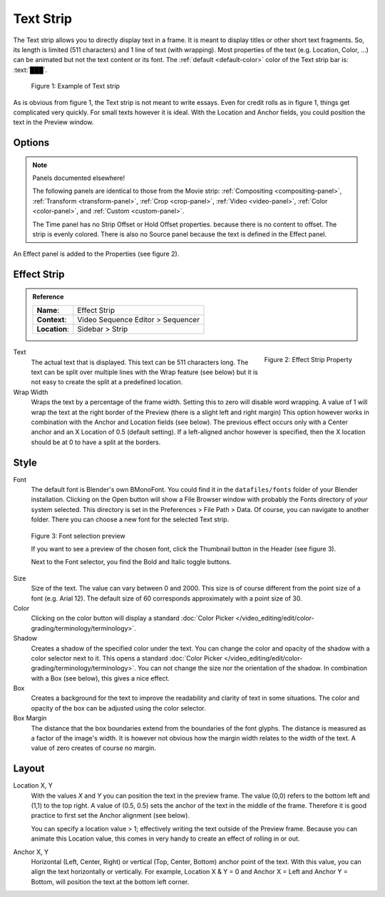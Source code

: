 .. _bpy.types.TextSequence:

Text Strip
,,,,,,,,,,

The Text strip allows you to directly display text in a frame.
It is meant to display titles or other short text fragments.
So, its length is limited (511 characters) and 1 line of text (with wrapping).
Most properties of the text (e.g. Location, Color, ...) can be animated but not the text content or its font.
The :ref:`default <default-color>` color of the Text strip bar is: :text:`███`.

.. figure:: /images/vse_setup_project_striptypes_text.svg
   :alt: Example of text strip

   Figure 1: Example of Text strip

As is obvious from figure 1, the Text strip is not meant to write essays.
Even for credit rolls as in figure 1, things get complicated very quickly.
For small texts however it is ideal. With the Location and Anchor fields,
you could position the text in the Preview window.


Options
^^^^^^^

.. note:: Panels documented elsewhere!

   The following panels are identical to those from the Movie strip: :ref:`Compositing <compositing-panel>`,
   :ref:`Transform <transform-panel>`, :ref:`Crop <crop-panel>`, :ref:`Video <video-panel>`,
   :ref:`Color <color-panel>`, and :ref:`Custom <custom-panel>`.

   The Time panel has no Strip Offset or Hold Offset properties.
   because there is no content to offset. The strip is evenly colored.
   There is also no Source panel because the text is defined in the Effect panel.

An Effect panel is added to the Properties (see figure 2).


Effect Strip
^^^^^^^^^^^^

.. admonition:: Reference
   :class: refbox

   =============   ==========================================================================
   **Name**:       Effect Strip
   **Context**:    Video Sequence Editor > Sequencer
   **Location**:   Sidebar > Strip
   =============   ==========================================================================

.. figure:: /images/vse_setup_project_striptypes_panel-effect-strip-text-.png
   :scale: 60%
   :alt: Effect Property of Text Strip
   :align: Right

   Figure 2: Effect Strip Property

Text
   The actual text that is displayed. This text can be 511 characters long.
   The text can be split over multiple lines with the Wrap feature (see below)
   but it is not easy to create the split at a predefined location.

Wrap Width
   Wraps the text by a percentage of the frame width. Setting this to zero will disable word wrapping.
   A value of 1 will wrap the text at the right border of the Preview (there is a slight left and right margin)
   This option however works in combination with the Anchor and Location fields (see below).
   The previous effect occurs only with a Center anchor and an X Location of 0.5 (default setting).
   If a left-aligned anchor however is specified, then the X location should be at 0 to have a split at the borders.


Style
^^^^^

Font
   The default font is Blender's own BMonoFont.
   You could find it in the  ``datafiles/fonts`` folder of your Blender installation.
   Clicking on the Open button will show a File Browser window with probably the Fonts directory of *your* system selected.
   This directory is set in the Preferences > File Path > Data.
   Of course, you can navigate to another folder.
   There you can choose a new font for the selected Text strip.

.. figure:: /images/video_editing_edit_montage_text-strip-fonts-preview.svg
   :alt: Font selection preview
   
   Figure 3: Font selection preview

   If you want to see a preview of the chosen font, click the Thumbnail button in the Header (see figure 3).
   
   Next to the Font selector, you find the Bold and Italic toggle buttons.

Size
   Size of the text. The value can vary between 0 and 2000.
   This size is of course different from the point size of a font (e.g. Arial 12).
   The default size of 60 corresponds approximately with a point size of 30.

Color
   Clicking on the color button will display a standard
   :doc:`Color Picker </video_editing/edit/color-grading/terminology/terminology>`.

Shadow
   Creates a shadow of the specified color under the text.
   You can change the color and opacity of the shadow with a color selector next to it.
   This opens a standard :doc:`Color Picker </video_editing/edit/color-grading/terminology/terminology>`.
   You can not change the size nor the orientation of the shadow.
   In combination with a Box (see below), this gives a nice effect.

Box
   Creates a background for the text to improve the readability and clarity of text in some situations.
   The color and opacity of the box can be adjusted using the color selector.

Box Margin
   The distance that the box boundaries extend from the boundaries of the font glyphs.
   The distance is measured as a factor of the image's width.
   It is however not obvious how the margin width relates to the width of the text.
   A value of zero creates of course no margin.


Layout
^^^^^^

Location X, Y
   With the values *X* and *Y* you can position the text in the preview frame.
   The value (0,0) refers to the bottom left and (1,1) to the top right.
   A value of (0.5, 0.5) sets the anchor of the text in the middle of the frame.
   Therefore it is good practice to first set the Anchor alignment (see below).

   You can specify a location value > 1; effectively writing the text outside of the Preview frame.
   Because you can animate this Location value, this comes in very handy to create an effect of rolling in or out.

Anchor X, Y
   Horizontal (Left, Center, Right) or vertical (Top, Center, Bottom) anchor point of the text.
   With this value, you can align the text horizontally or vertically.
   For example, Location X & Y = 0 and Anchor X = Left and Anchor Y = Bottom,
   will position the text at the bottom left corner.
